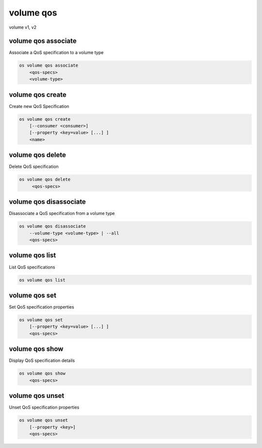 ==========
volume qos
==========

volume v1, v2

volume qos associate
--------------------

Associate a QoS specification to a volume type

.. program:: volume qos associate
.. code:: bash

    os volume qos associate
        <qos-specs>
        <volume-type>

.. describe:: <qos-specs>

    QoS specification to modify (name or ID)

.. describe:: <volume-type>

    Volume type to associate the QoS (name or ID)

volume qos create
-----------------

Create new QoS Specification

.. program:: volume qos create
.. code:: bash

    os volume qos create
        [--consumer <consumer>]
        [--property <key=value> [...] ]
        <name>

.. option:: --consumer <consumer>

    Consumer of the QoS. Valid consumers: 'front-end', 'back-end', 'both' (defaults to 'both')

.. option:: --property <key=value>

    Set a property on this QoS specification (repeat option to set multiple properties)

.. describe:: <name>

    New QoS specification name

volume qos delete
-----------------

Delete QoS specification

.. program:: volume qos delete
.. code:: bash

    os volume qos delete
         <qos-specs>

.. describe:: <qos-specs>

    QoS specification to delete (name or ID)

volume qos disassociate
-----------------------

Disassociate a QoS specification from a volume type

.. program:: volume qos disassoiate
.. code:: bash

    os volume qos disassociate
        --volume-type <volume-type> | --all
        <qos-specs>

.. option:: --volume-type <volume-type>

    Volume type to disassociate the QoS from (name or ID)

.. option:: --all

    Disassociate the QoS from every volume type

.. describe:: <qos-specs>

    QoS specification to modify (name or ID)

volume qos list
---------------

List QoS specifications

.. program:: volume qos list
.. code:: bash

    os volume qos list

volume qos set
--------------

Set QoS specification properties

.. program:: volume qos set
.. code:: bash

    os volume qos set
        [--property <key=value> [...] ]
        <qos-specs>

.. option:: --property <key=value>

    Property to add or modify for this QoS specification (repeat option to set multiple properties)

.. describe:: <qos-specs>

    QoS specification to modify (name or ID)

volume qos show
---------------

Display QoS specification details

.. program:: volume qos show
.. code:: bash

    os volume qos show
        <qos-specs>

.. describe:: <qos-specs>

   QoS specification to display (name or ID)

volume qos unset
----------------

Unset QoS specification properties

.. program:: volume qos unset
.. code:: bash

    os volume qos unset
        [--property <key>]
        <qos-specs>

.. option:: --property <key>

    Property to remove from QoS specification (repeat option to remove multiple properties)

.. describe:: <qos-specs>

    QoS specification to modify (name or ID)
